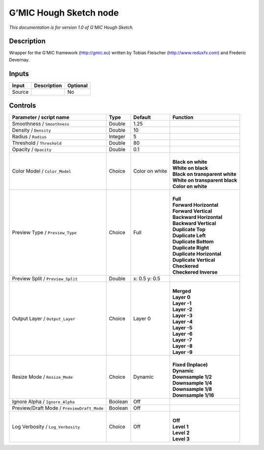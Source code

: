 .. _eu.gmic.HoughSketch:

G’MIC Hough Sketch node
=======================

*This documentation is for version 1.0 of G’MIC Hough Sketch.*

Description
-----------

Wrapper for the G’MIC framework (http://gmic.eu) written by Tobias Fleischer (http://www.reduxfx.com) and Frederic Devernay.

Inputs
------

+--------+-------------+----------+
| Input  | Description | Optional |
+========+=============+==========+
| Source |             | No       |
+--------+-------------+----------+

Controls
--------

.. tabularcolumns:: |>{\raggedright}p{0.2\columnwidth}|>{\raggedright}p{0.06\columnwidth}|>{\raggedright}p{0.07\columnwidth}|p{0.63\columnwidth}|

.. cssclass:: longtable

+--------------------------------------------+---------+----------------+----------------------------------+
| Parameter / script name                    | Type    | Default        | Function                         |
+============================================+=========+================+==================================+
| Smoothness / ``Smoothness``                | Double  | 1.25           |                                  |
+--------------------------------------------+---------+----------------+----------------------------------+
| Density / ``Density``                      | Double  | 10             |                                  |
+--------------------------------------------+---------+----------------+----------------------------------+
| Radius / ``Radius``                        | Integer | 5              |                                  |
+--------------------------------------------+---------+----------------+----------------------------------+
| Threshold / ``Threshold``                  | Double  | 80             |                                  |
+--------------------------------------------+---------+----------------+----------------------------------+
| Opacity / ``Opacity``                      | Double  | 0.1            |                                  |
+--------------------------------------------+---------+----------------+----------------------------------+
| Color Model / ``Color_Model``              | Choice  | Color on white | |                                |
|                                            |         |                | | **Black on white**             |
|                                            |         |                | | **White on black**             |
|                                            |         |                | | **Black on transparent white** |
|                                            |         |                | | **White on transparent black** |
|                                            |         |                | | **Color on white**             |
+--------------------------------------------+---------+----------------+----------------------------------+
| Preview Type / ``Preview_Type``            | Choice  | Full           | |                                |
|                                            |         |                | | **Full**                       |
|                                            |         |                | | **Forward Horizontal**         |
|                                            |         |                | | **Forward Vertical**           |
|                                            |         |                | | **Backward Horizontal**        |
|                                            |         |                | | **Backward Vertical**          |
|                                            |         |                | | **Duplicate Top**              |
|                                            |         |                | | **Duplicate Left**             |
|                                            |         |                | | **Duplicate Bottom**           |
|                                            |         |                | | **Duplicate Right**            |
|                                            |         |                | | **Duplicate Horizontal**       |
|                                            |         |                | | **Duplicate Vertical**         |
|                                            |         |                | | **Checkered**                  |
|                                            |         |                | | **Checkered Inverse**          |
+--------------------------------------------+---------+----------------+----------------------------------+
| Preview Split / ``Preview_Split``          | Double  | x: 0.5 y: 0.5  |                                  |
+--------------------------------------------+---------+----------------+----------------------------------+
| Output Layer / ``Output_Layer``            | Choice  | Layer 0        | |                                |
|                                            |         |                | | **Merged**                     |
|                                            |         |                | | **Layer 0**                    |
|                                            |         |                | | **Layer -1**                   |
|                                            |         |                | | **Layer -2**                   |
|                                            |         |                | | **Layer -3**                   |
|                                            |         |                | | **Layer -4**                   |
|                                            |         |                | | **Layer -5**                   |
|                                            |         |                | | **Layer -6**                   |
|                                            |         |                | | **Layer -7**                   |
|                                            |         |                | | **Layer -8**                   |
|                                            |         |                | | **Layer -9**                   |
+--------------------------------------------+---------+----------------+----------------------------------+
| Resize Mode / ``Resize_Mode``              | Choice  | Dynamic        | |                                |
|                                            |         |                | | **Fixed (Inplace)**            |
|                                            |         |                | | **Dynamic**                    |
|                                            |         |                | | **Downsample 1/2**             |
|                                            |         |                | | **Downsample 1/4**             |
|                                            |         |                | | **Downsample 1/8**             |
|                                            |         |                | | **Downsample 1/16**            |
+--------------------------------------------+---------+----------------+----------------------------------+
| Ignore Alpha / ``Ignore_Alpha``            | Boolean | Off            |                                  |
+--------------------------------------------+---------+----------------+----------------------------------+
| Preview/Draft Mode / ``PreviewDraft_Mode`` | Boolean | Off            |                                  |
+--------------------------------------------+---------+----------------+----------------------------------+
| Log Verbosity / ``Log_Verbosity``          | Choice  | Off            | |                                |
|                                            |         |                | | **Off**                        |
|                                            |         |                | | **Level 1**                    |
|                                            |         |                | | **Level 2**                    |
|                                            |         |                | | **Level 3**                    |
+--------------------------------------------+---------+----------------+----------------------------------+
